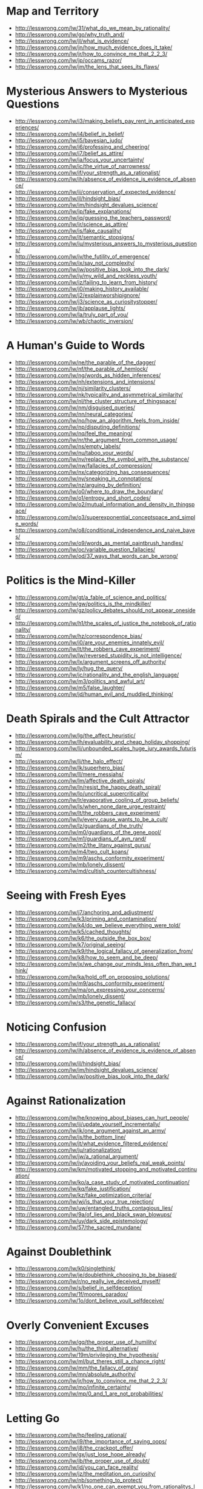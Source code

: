 * Map and Territory
  - http://lesswrong.com/lw/31/what_do_we_mean_by_rationality/
  - http://lesswrong.com/lw/go/why_truth_and/
  - http://lesswrong.com/lw/jl/what_is_evidence/
  - http://lesswrong.com/lw/jn/how_much_evidence_does_it_take/
  - http://lesswrong.com/lw/jr/how_to_convince_me_that_2_2_3/
  - http://lesswrong.com/lw/jp/occams_razor/
  - http://lesswrong.com/lw/jm/the_lens_that_sees_its_flaws/

* Mysterious Answers to Mysterious Questions
  - http://lesswrong.com/lw/i3/making_beliefs_pay_rent_in_anticipated_experiences/
  - http://lesswrong.com/lw/i4/belief_in_belief/
  - http://lesswrong.com/lw/i5/bayesian_judo/
  - http://lesswrong.com/lw/i6/professing_and_cheering/
  - http://lesswrong.com/lw/i7/belief_as_attire/
  - http://lesswrong.com/lw/ia/focus_your_uncertainty/
  - http://lesswrong.com/lw/ic/the_virtue_of_narrowness/
  - http://lesswrong.com/lw/if/your_strength_as_a_rationalist/
  - http://lesswrong.com/lw/ih/absence_of_evidence_is_evidence_of_absence/
  - http://lesswrong.com/lw/ii/conservation_of_expected_evidence/
  - http://lesswrong.com/lw/il/hindsight_bias/
  - http://lesswrong.com/lw/im/hindsight_devalues_science/
  - http://lesswrong.com/lw/ip/fake_explanations/
  - http://lesswrong.com/lw/iq/guessing_the_teachers_password/
  - http://lesswrong.com/lw/ir/science_as_attire/
  - http://lesswrong.com/lw/is/fake_causality/
  - http://lesswrong.com/lw/it/semantic_stopsigns/
  - http://lesswrong.com/lw/iu/mysterious_answers_to_mysterious_questions/
  - http://lesswrong.com/lw/iv/the_futility_of_emergence/
  - http://lesswrong.com/lw/ix/say_not_complexity/
  - http://lesswrong.com/lw/iw/positive_bias_look_into_the_dark/
  - http://lesswrong.com/lw/iy/my_wild_and_reckless_youth/
  - http://lesswrong.com/lw/iz/failing_to_learn_from_history/
  - http://lesswrong.com/lw/j0/making_history_available/
  - http://lesswrong.com/lw/j2/explainworshipignore/
  - http://lesswrong.com/lw/j3/science_as_curiositystopper/
  - http://lesswrong.com/lw/jb/applause_lights/
  - http://lesswrong.com/lw/la/truly_part_of_you/
  - http://lesswrong.com/lw/wb/chaotic_inversion/

* A Human's Guide to Words
  - http://lesswrong.com/lw/ne/the_parable_of_the_dagger/
  - http://lesswrong.com/lw/nf/the_parable_of_hemlock/
  - http://lesswrong.com/lw/ng/words_as_hidden_inferences/
  - http://lesswrong.com/lw/nh/extensions_and_intensions/
  - http://lesswrong.com/lw/nj/similarity_clusters/
  - http://lesswrong.com/lw/nk/typicality_and_asymmetrical_similarity/
  - http://lesswrong.com/lw/nl/the_cluster_structure_of_thingspace/
  - http://lesswrong.com/lw/nm/disguised_queries/
  - http://lesswrong.com/lw/nn/neural_categories/
  - http://lesswrong.com/lw/no/how_an_algorithm_feels_from_inside/
  - http://lesswrong.com/lw/np/disputing_definitions/
  - http://lesswrong.com/lw/nq/feel_the_meaning/
  - http://lesswrong.com/lw/nr/the_argument_from_common_usage/
  - http://lesswrong.com/lw/ns/empty_labels/
  - http://lesswrong.com/lw/nu/taboo_your_words/
  - http://lesswrong.com/lw/nv/replace_the_symbol_with_the_substance/
  - http://lesswrong.com/lw/nw/fallacies_of_compression/
  - http://lesswrong.com/lw/nx/categorizing_has_consequences/
  - http://lesswrong.com/lw/ny/sneaking_in_connotations/
  - http://lesswrong.com/lw/nz/arguing_by_definition/
  - http://lesswrong.com/lw/o0/where_to_draw_the_boundary/
  - http://lesswrong.com/lw/o1/entropy_and_short_codes/
  - http://lesswrong.com/lw/o2/mutual_information_and_density_in_thingspace/
  - http://lesswrong.com/lw/o3/superexponential_conceptspace_and_simple_words/
  - http://lesswrong.com/lw/o8/conditional_independence_and_naive_bayes/
  - http://lesswrong.com/lw/o9/words_as_mental_paintbrush_handles/
  - http://lesswrong.com/lw/oc/variable_question_fallacies/
  - http://lesswrong.com/lw/od/37_ways_that_words_can_be_wrong/

* Politics is the Mind-Killer
  - http://lesswrong.com/lw/gt/a_fable_of_science_and_politics/
  - http://lesswrong.com/lw/gw/politics_is_the_mindkiller/
  - http://lesswrong.com/lw/gz/policy_debates_should_not_appear_onesided/
  - http://lesswrong.com/lw/h1/the_scales_of_justice_the_notebook_of_rationality/
  - http://lesswrong.com/lw/hz/correspondence_bias/
  - http://lesswrong.com/lw/i0/are_your_enemies_innately_evil/
  - http://lesswrong.com/lw/lt/the_robbers_cave_experiment/
  - http://lesswrong.com/lw/lw/reversed_stupidity_is_not_intelligence/
  - http://lesswrong.com/lw/lx/argument_screens_off_authority/
  - http://lesswrong.com/lw/ly/hug_the_query/
  - http://lesswrong.com/lw/jc/rationality_and_the_english_language/
  - http://lesswrong.com/lw/m3/politics_and_awful_art/
  - http://lesswrong.com/lw/m5/false_laughter/
  - http://lesswrong.com/lw/jd/human_evil_and_muddled_thinking/

* Death Spirals and the Cult Attractor
  - http://lesswrong.com/lw/lg/the_affect_heuristic/
  - http://lesswrong.com/lw/lh/evaluability_and_cheap_holiday_shopping/
  - http://lesswrong.com/lw/li/unbounded_scales_huge_jury_awards_futurism/
  - http://lesswrong.com/lw/lj/the_halo_effect/
  - http://lesswrong.com/lw/lk/superhero_bias/
  - http://lesswrong.com/lw/ll/mere_messiahs/
  - http://lesswrong.com/lw/lm/affective_death_spirals/
  - http://lesswrong.com/lw/ln/resist_the_happy_death_spiral/
  - http://lesswrong.com/lw/lo/uncritical_supercriticality/
  - http://lesswrong.com/lw/lr/evaporative_cooling_of_group_beliefs/
  - http://lesswrong.com/lw/ls/when_none_dare_urge_restraint/
  - http://lesswrong.com/lw/lt/the_robbers_cave_experiment/
  - http://lesswrong.com/lw/lv/every_cause_wants_to_be_a_cult/
  - http://lesswrong.com/lw/lz/guardians_of_the_truth/
  - http://lesswrong.com/lw/m0/guardians_of_the_gene_pool/
  - http://lesswrong.com/lw/m1/guardians_of_ayn_rand/
  - http://lesswrong.com/lw/m2/the_litany_against_gurus/
  - http://lesswrong.com/lw/m4/two_cult_koans/
  - http://lesswrong.com/lw/m9/aschs_conformity_experiment/
  - http://lesswrong.com/lw/mb/lonely_dissent/
  - http://lesswrong.com/lw/md/cultish_countercultishness/

* Seeing with Fresh Eyes
  - http://lesswrong.com/lw/j7/anchoring_and_adjustment/
  - http://lesswrong.com/lw/k3/priming_and_contamination/
  - http://lesswrong.com/lw/k4/do_we_believe_everything_were_told/
  - http://lesswrong.com/lw/k5/cached_thoughts/
  - http://lesswrong.com/lw/k6/the_outside_the_box_box/
  - http://lesswrong.com/lw/k7/original_seeing/
  - http://lesswrong.com/lw/k9/the_logical_fallacy_of_generalization_from/
  - http://lesswrong.com/lw/k8/how_to_seem_and_be_deep/
  - http://lesswrong.com/lw/jx/we_change_our_minds_less_often_than_we_think/
  - http://lesswrong.com/lw/ka/hold_off_on_proposing_solutions/
  - http://lesswrong.com/lw/m9/aschs_conformity_experiment/
  - http://lesswrong.com/lw/ma/on_expressing_your_concerns/
  - http://lesswrong.com/lw/mb/lonely_dissent/
  - http://lesswrong.com/lw/s3/the_genetic_fallacy/

* Noticing Confusion
  - http://lesswrong.com/lw/if/your_strength_as_a_rationalist/
  - http://lesswrong.com/lw/ih/absence_of_evidence_is_evidence_of_absence/
  - http://lesswrong.com/lw/il/hindsight_bias/
  - http://lesswrong.com/lw/im/hindsight_devalues_science/
  - http://lesswrong.com/lw/iw/positive_bias_look_into_the_dark/

* Against Rationalization
  - http://lesswrong.com/lw/he/knowing_about_biases_can_hurt_people/
  - http://lesswrong.com/lw/ij/update_yourself_incrementally/
  - http://lesswrong.com/lw/ik/one_argument_against_an_army/
  - http://lesswrong.com/lw/js/the_bottom_line/
  - http://lesswrong.com/lw/jt/what_evidence_filtered_evidence/
  - http://lesswrong.com/lw/ju/rationalization/
  - http://lesswrong.com/lw/jw/a_rational_argument/
  - http://lesswrong.com/lw/jy/avoiding_your_beliefs_real_weak_points/
  - http://lesswrong.com/lw/km/motivated_stopping_and_motivated_continuation/
  - http://lesswrong.com/lw/ko/a_case_study_of_motivated_continuation/
  - http://lesswrong.com/lw/kq/fake_justification/
  - http://lesswrong.com/lw/kz/fake_optimization_criteria/
  - http://lesswrong.com/lw/wj/is_that_your_true_rejection/
  - http://lesswrong.com/lw/uw/entangled_truths_contagious_lies/
  - http://lesswrong.com/lw/9a/of_lies_and_black_swan_blowups/
  - http://lesswrong.com/lw/uy/dark_side_epistemology/
  - http://lesswrong.com/lw/57/the_sacred_mundane/

* Against Doublethink
  - http://lesswrong.com/lw/k0/singlethink/
  - http://lesswrong.com/lw/je/doublethink_choosing_to_be_biased/
  - http://lesswrong.com/lw/r/no_really_ive_deceived_myself/
  - http://lesswrong.com/lw/s/belief_in_selfdeception/
  - http://lesswrong.com/lw/1f/moores_paradox/
  - http://lesswrong.com/lw/1o/dont_believe_youll_selfdeceive/

* Overly Convenient Excuses
  - http://lesswrong.com/lw/gq/the_proper_use_of_humility/
  - http://lesswrong.com/lw/hu/the_third_alternative/
  - http://lesswrong.com/lw/19m/privileging_the_hypothesis/
  - http://lesswrong.com/lw/ml/but_theres_still_a_chance_right/
  - http://lesswrong.com/lw/mm/the_fallacy_of_gray/
  - http://lesswrong.com/lw/mn/absolute_authority/
  - http://lesswrong.com/lw/jr/how_to_convince_me_that_2_2_3/
  - http://lesswrong.com/lw/mo/infinite_certainty/
  - http://lesswrong.com/lw/mp/0_and_1_are_not_probabilities/

* Letting Go
  - http://lesswrong.com/lw/hp/feeling_rational/
  - http://lesswrong.com/lw/i9/the_importance_of_saying_oops/
  - http://lesswrong.com/lw/j8/the_crackpot_offer/
  - http://lesswrong.com/lw/gx/just_lose_hope_already/
  - http://lesswrong.com/lw/ib/the_proper_use_of_doubt/
  - http://lesswrong.com/lw/id/you_can_face_reality/
  - http://lesswrong.com/lw/jz/the_meditation_on_curiosity/
  - http://lesswrong.com/lw/nb/something_to_protect/
  - http://lesswrong.com/lw/k1/no_one_can_exempt_you_from_rationalitys_laws/
  - http://lesswrong.com/lw/o4/leave_a_line_of_retreat/
  - http://lesswrong.com/lw/ur/crisis_of_faith/
  - http://lesswrong.com/lw/us/the_ritual/

* Reductionism
  - http://lesswrong.com/lw/of/dissolving_the_question/
  - http://lesswrong.com/lw/og/wrong_questions/
  - http://lesswrong.com/lw/oh/righting_a_wrong_question/
  - http://lesswrong.com/lw/oi/mind_projection_fallacy/
  - http://lesswrong.com/lw/oj/probability_is_in_the_mind/
  - http://lesswrong.com/lw/ok/the_quotation_is_not_the_referent/
  - http://lesswrong.com/lw/om/qualitatively_confused/
  - http://lesswrong.com/lw/on/reductionism/
  - http://lesswrong.com/lw/oo/explaining_vs_explaining_away/
  - http://lesswrong.com/lw/op/fake_reductionism/
  - http://lesswrong.com/lw/oq/savanna_poets/
  - http://lesswrong.com/lw/p2/hand_vs_fingers/
  - http://lesswrong.com/lw/p3/angry_atoms/
  - http://lesswrong.com/lw/p4/heat_vs_motion/
  - http://lesswrong.com/lw/p5/brain_breakthrough_its_made_of_neurons/
  - http://lesswrong.com/lw/p6/reductive_reference/
  - http://lesswrong.com/lw/tv/excluding_the_supernatural/
  - http://lesswrong.com/lw/tw/psychic_powers/

* Quantum Physics
  - http://lesswrong.com/lw/oj/probability_is_in_the_mind/
  - http://lesswrong.com/lw/on/reductionism/
  - http://lesswrong.com/lw/p7/zombies_zombies/
  - http://lesswrong.com/lw/pb/belief_in_the_implied_invisible/
  - http://lesswrong.com/lw/pc/quantum_explanations/
  - http://lesswrong.com/lw/pd/configurations_and_amplitude/
  - http://lesswrong.com/lw/pe/joint_configurations/
  - http://lesswrong.com/lw/pf/distinct_configurations/
  - http://lesswrong.com/lw/pg/where_philosophy_meets_science/
  - http://lesswrong.com/lw/ph/can_you_prove_two_particles_are_identical/
  - http://lesswrong.com/lw/pi/classical_configuration_spaces/
  - http://lesswrong.com/lw/pj/the_quantum_arena/
  - http://lesswrong.com/lw/pk/feynman_paths/
  - http://lesswrong.com/lw/pl/no_individual_particles/
  - http://lesswrong.com/lw/pm/identity_isnt_in_specific_atoms/
  - http://lesswrong.com/lw/pp/decoherence/
  - http://lesswrong.com/lw/pq/the_socalled_heisenberg_uncertainty_principle/
  - http://lesswrong.com/lw/pr/which_basis_is_more_fundamental/
  - http://lesswrong.com/lw/ps/where_physics_meets_experience/
  - http://lesswrong.com/lw/pt/where_experience_confuses_physicists/
  - http://lesswrong.com/lw/pu/on_being_decoherent/
  - http://lesswrong.com/lw/pv/the_conscious_sorites_paradox/
  - http://lesswrong.com/lw/pw/decoherence_is_pointless/
  - http://lesswrong.com/lw/px/decoherent_essences/
  - http://lesswrong.com/lw/py/the_born_probabilities/
  - http://lesswrong.com/lw/pz/decoherence_as_projection/
  - http://lesswrong.com/lw/q0/entangled_photons/
  - http://lesswrong.com/lw/q1/bells_theorem_no_epr_reality/
  - http://lesswrong.com/lw/q2/spooky_action_at_a_distance_the_nocommunication/
  - http://lesswrong.com/lw/q3/decoherence_is_simple/
  - http://lesswrong.com/lw/q4/decoherence_is_falsifiable_and_testable/
  - http://lesswrong.com/lw/q5/quantum_nonrealism/
  - http://lesswrong.com/lw/q6/collapse_postulates/
  - http://lesswrong.com/lw/q7/if_manyworlds_had_come_first/
  - http://lesswrong.com/lw/q8/many_worlds_one_best_guess/
  - http://lesswrong.com/lw/qz/living_in_many_worlds/
  - http://lesswrong.com/lw/qm/machs_principle_antiepiphenomenal_physics/
  - http://lesswrong.com/lw/qo/relative_configuration_space/
  - http://lesswrong.com/lw/qp/timeless_physics/
  - http://lesswrong.com/lw/qq/timeless_beauty/
  - http://lesswrong.com/lw/qr/timeless_causality/
  - http://lesswrong.com/lw/qx/timeless_identity/
  - http://lesswrong.com/lw/r0/thou_art_physics/
  - http://lesswrong.com/lw/r1/timeless_control/
  - http://lesswrong.com/lw/q9/the_failures_of_eld_science/
  - http://lesswrong.com/lw/qa/the_dilemma_science_or_bayes/
  - http://lesswrong.com/lw/qb/science_doesnt_trust_your_rationality/
  - http://lesswrong.com/lw/qc/when_science_cant_help/
  - http://lesswrong.com/lw/qd/science_isnt_strict_enough/
  - http://lesswrong.com/lw/qe/do_scientists_already_know_this_stuff/
  - http://lesswrong.com/lw/qf/no_safe_defense_not_even_science/
  - http://lesswrong.com/lw/qg/changing_the_definition_of_science/
  - http://lesswrong.com/lw/qi/faster_than_science/
  - http://lesswrong.com/lw/qj/einsteins_speed/
  - http://lesswrong.com/lw/qk/that_alien_message/
  - http://lesswrong.com/lw/ql/my_childhood_role_model/
  - http://lesswrong.com/lw/qs/einsteins_superpowers/
  - http://lesswrong.com/lw/qt/class_project/
  - http://lesswrong.com/lw/qy/why_quantum/

* Metaethics
  - http://lesswrong.com/lw/rh/heading_toward_morality/
  - http://lesswrong.com/lw/rn/no_universally_compelling_arguments/
  - http://lesswrong.com/lw/ro/2place_and_1place_words/
  - http://lesswrong.com/lw/rq/what_would_you_do_without_morality/
  - http://lesswrong.com/lw/rr/the_moral_void/
  - http://lesswrong.com/lw/rs/created_already_in_motion/
  - http://lesswrong.com/lw/ru/the_bedrock_of_fairness/
  - http://lesswrong.com/lw/rw/moral_complexities/
  - http://lesswrong.com/lw/rx/is_morality_preference/
  - http://lesswrong.com/lw/ry/is_morality_given/
  - http://lesswrong.com/lw/s0/where_recursive_justification_hits_bottom/
  - http://lesswrong.com/lw/s2/my_kind_of_reflection/
  - http://lesswrong.com/lw/s3/the_genetic_fallacy/
  - http://lesswrong.com/lw/s4/fundamental_doubts/
  - http://lesswrong.com/lw/s5/rebelling_within_nature/
  - http://lesswrong.com/lw/s6/probability_is_subjectively_objective/
  - http://lesswrong.com/lw/s9/whither_moral_progress/
  - http://lesswrong.com/lw/sa/the_gift_we_give_to_tomorrow/
  - http://lesswrong.com/lw/sb/could_anything_be_right/
  - http://lesswrong.com/lw/sc/existential_angst_factory/
  - http://lesswrong.com/lw/sh/can_counterfactuals_be_true/
  - http://lesswrong.com/lw/si/math_is_subjunctively_objective/
  - http://lesswrong.com/lw/sj/does_your_morality_care_what_you_think/
  - http://lesswrong.com/lw/sk/changing_your_metaethics/
  - http://lesswrong.com/lw/sl/setting_up_metaethics/
  - http://lesswrong.com/lw/sm/the_meaning_of_right/
  - http://lesswrong.com/lw/sn/interpersonal_morality/
  - http://lesswrong.com/lw/sw/morality_as_fixed_computation/
  - http://lesswrong.com/lw/sx/inseparably_right_or_joy_in_the_merely_good/
  - http://lesswrong.com/lw/sy/sorting_pebbles_into_correct_heaps/
  - http://lesswrong.com/lw/sz/moral_error_and_moral_disagreement/
  - http://lesswrong.com/lw/t0/abstracted_idealized_dynamics/
  - http://lesswrong.com/lw/t1/arbitrary/
  - http://lesswrong.com/lw/t2/is_fairness_arbitrary/
  - http://lesswrong.com/lw/t3/the_bedrock_of_morality_arbitrary/
  - http://lesswrong.com/lw/t8/you_provably_cant_trust_yourself/
  - http://lesswrong.com/lw/t9/no_license_to_be_human/
  - http://lesswrong.com/lw/ta/invisible_frameworks/

* Fun Theory
  - http://lesswrong.com/lw/wv/prolegomena_to_a_theory_of_fun/
  - http://lesswrong.com/lw/ww/high_challenge/
  - http://lesswrong.com/lw/wx/complex_novelty/
  - http://lesswrong.com/lw/xk/continuous_improvement/
  - http://lesswrong.com/lw/wy/sensual_experience/
  - http://lesswrong.com/lw/wz/living_by_your_own_strength/
  - http://lesswrong.com/lw/xb/free_to_optimize/
  - http://lesswrong.com/lw/x2/harmful_options/
  - http://lesswrong.com/lw/x3/devils_offers/
  - http://lesswrong.com/lw/x4/nonperson_predicates/
  - http://lesswrong.com/lw/x8/amputation_of_destiny/
  - http://lesswrong.com/lw/x9/dunbars_function/
  - http://lesswrong.com/lw/xr/in_praise_of_boredom/
  - http://lesswrong.com/lw/xs/sympathetic_minds/
  - http://lesswrong.com/lw/xt/interpersonal_entanglement/
  - http://lesswrong.com/lw/xu/failed_utopia_42/
  - http://lesswrong.com/lw/xd/growing_up_is_hard/
  - http://lesswrong.com/lw/xe/changing_emotions/
  - http://lesswrong.com/lw/xg/emotional_involvement/
  - http://lesswrong.com/lw/xi/serious_stories/
  - http://lesswrong.com/lw/xl/eutopia_is_scary/
  - http://lesswrong.com/lw/xm/building_weirdtopia/
  - http://lesswrong.com/lw/xo/justified_expectation_of_pleasant_surprises/
  - http://lesswrong.com/lw/xp/seduced_by_imagination/
  - http://lesswrong.com/lw/xc/the_uses_of_fun_theory/
  - http://lesswrong.com/lw/xw/higher_purpose/

* The Craft and the Community
  - http://lesswrong.com/lw/1e/raising_the_sanity_waterline/
  - http://lesswrong.com/lw/2c/a_sense_that_more_is_possible/
  - http://lesswrong.com/lw/2i/epistemic_viciousness/
  - http://lesswrong.com/lw/2j/schools_proliferating_without_evidence/
  - http://lesswrong.com/lw/2s/3_levels_of_rationality_verification/
  - http://lesswrong.com/lw/3h/why_our_kind_cant_cooperate/
  - http://lesswrong.com/lw/42/tolerate_tolerance/
  - http://lesswrong.com/lw/4d/youre_calling_who_a_cult_leader/
  - http://lesswrong.com/lw/4y/on_things_that_are_awesome/
  - http://lesswrong.com/lw/5j/your_price_for_joining/
  - http://lesswrong.com/lw/5t/can_humanism_match_religions_output/
  - http://lesswrong.com/lw/5v/church_vs_taskforce/
  - http://lesswrong.com/lw/66/rationality_common_interest_of_many_causes/
  - http://lesswrong.com/lw/64/helpless_individuals/
  - http://lesswrong.com/lw/65/money_the_unit_of_caring/
  - http://lesswrong.com/lw/6z/purchase_fuzzies_and_utilons_separately/
  - http://lesswrong.com/lw/77/selecting_rationalist_groups/
  - http://lesswrong.com/lw/7k/incremental_progress_and_the_valley/
  - http://lesswrong.com/lw/8t/whiningbased_communities/
  - http://lesswrong.com/lw/9c/mandatory_secret_identities/
  - http://lesswrong.com/lw/9v/beware_of_otheroptimizing/
  - http://lesswrong.com/lw/ab/akrasia_and_shangrila/
  - http://lesswrong.com/lw/9m/collective_apathy_and_the_internet/
  - http://lesswrong.com/lw/5f/bayesians_vs_barbarians/
  - http://lesswrong.com/lw/ap/of_gender_and_rationality/
  - http://lesswrong.com/lw/bd/my_way/
  - http://lesswrong.com/lw/c3/the_sin_of_underconfidence/
  - http://lesswrong.com/lw/c1/wellkept_gardens_die_by_pacifism/
  - http://lesswrong.com/lw/d4/practical_advice_backed_by_deep_theories/
  - http://lesswrong.com/lw/d3/less_meta/
  - http://lesswrong.com/lw/c4/go_forth_and_create_the_art/

* Highly Advanced Epistemology 101 for Beginners
  - http://lesswrong.com/lw/eqn/the_useful_idea_of_truth/
  - http://lesswrong.com/r/lesswrong/lw/eta/rationality_appreciating_cognitive_algorithms/
  - http://lesswrong.com/r/lesswrong/lw/erp/skill_the_map_is_not_the_territory/
  - http://lesswrong.com/lw/etf/firewalling_the_optimal_from_the_rational/
  - http://lesswrong.com/lw/eva/the_fabric_of_real_things/
  - http://lesswrong.com/lw/ev3/causal_diagrams_and_causal_models/
  - http://lesswrong.com/r/lesswrong/lw/ezu/stuff_that_makes_stuff_happen/
  - http://lesswrong.com/lw/f1u/causal_reference/
  - http://lesswrong.com/r/lesswrong/lw/fok/causal_universes/
  - http://lesswrong.com/lw/f43/proofs_implications_and_models/
  - http://lesswrong.com/lw/f4e/logical_pinpointing/
  - http://lesswrong.com/lw/g0i/standard_and_nonstandard_numbers/
  - http://lesswrong.com/lw/g1y/godels_completeness_and_incompleteness_theorems/
  - http://lesswrong.com/r/lesswrong/lw/g7n/secondorder_logic_the_controversy/
  - http://lesswrong.com/r/lesswrong/lw/frz/mixed_reference_the_great_reductionist_project/
  - http://lesswrong.com/r/lesswrong/lw/fv3/by_which_it_may_be_judged/

* Joy in the Merely Real
  - http://lesswrong.com/lw/or/joy_in_the_merely_real/
  - http://lesswrong.com/lw/os/joy_in_discovery/
  - http://lesswrong.com/lw/ot/bind_yourself_to_reality/
  - http://lesswrong.com/lw/ou/if_you_demand_magic_magic_wont_help/
  - http://lesswrong.com/lw/ve/mundane_magic/
  - http://lesswrong.com/lw/ow/the_beauty_of_settled_science/
  - http://lesswrong.com/lw/ox/amazing_breakthrough_day_april_1st/
  - http://lesswrong.com/lw/oy/is_humanism_a_religionsubstitute/
  - http://lesswrong.com/lw/oz/scarcity/
  - http://lesswrong.com/lw/p0/to_spread_science_keep_it_secret/
  - http://lesswrong.com/lw/p1/initiation_ceremony/
  - http://lesswrong.com/lw/uf/awww_a_zebra/

* Zombies
  - http://lesswrong.com/lw/p7/zombies_zombies/
  - http://lesswrong.com/lw/p8/zombie_responses/
  - http://lesswrong.com/lw/p9/the_generalized_antizombie_principle/
  - http://lesswrong.com/lw/pa/gazp_vs_glut/
  - http://lesswrong.com/lw/pb/belief_in_the_implied_invisible/
  - http://lesswrong.com/lw/pn/zombies_the_movie/
  - http://lesswrong.com/lw/f1u/causal_reference/

* Evolution
  - http://lesswrong.com/lw/kr/an_alien_god/
  - http://lesswrong.com/lw/ks/the_wonder_of_evolution/
  - http://lesswrong.com/lw/kt/evolutions_are_stupid_but_work_anyway/
  - http://lesswrong.com/lw/l0/adaptationexecuters_not_fitnessmaximizers/
  - http://lesswrong.com/lw/l6/no_evolutions_for_corporations_or_nanodevices/
  - http://lesswrong.com/lw/l5/evolving_to_extinction/
  - http://lesswrong.com/lw/kw/the_tragedy_of_group_selectionism/
  - http://lesswrong.com/lw/kz/fake_optimization_criteria/

* Challenging the Difficult
  - http://lesswrong.com/lw/gq/the_proper_use_of_humility/
  - http://lesswrong.com/lw/h8/tsuyoku_naritai_i_want_to_become_stronger/
  - http://lesswrong.com/lw/h9/tsuyoku_vs_the_egalitarian_instinct/
  - http://lesswrong.com/lw/lz/guardians_of_the_truth/
  - http://lesswrong.com/lw/m1/guardians_of_ayn_rand/
  - http://lesswrong.com/lw/hl/lotteries_a_waste_of_hope/
  - http://lesswrong.com/lw/hm/new_improved_lottery/
  - http://lesswrong.com/lw/q9/the_failures_of_eld_science/
  - http://lesswrong.com/lw/r5/the_quantum_physics_sequence/
  - http://lesswrong.com/lw/nb/something_to_protect/
  - http://lesswrong.com/lw/qs/einsteins_superpowers/
  - http://lesswrong.com/lw/uh/trying_to_try/
  - http://lesswrong.com/lw/ui/use_the_try_harder_luke/
  - http://lesswrong.com/lw/un/on_doing_the_impossible/
  - http://lesswrong.com/lw/uo/make_an_extraordinary_effort/
  - http://lesswrong.com/lw/up/shut_up_and_do_the_impossible/

* Yudkowsky's Coming of Age
  - http://lesswrong.com/lw/ty/my_childhood_death_spiral/
  - http://lesswrong.com/lw/tz/my_best_and_worst_mistake/
  - http://lesswrong.com/lw/u0/raised_in_technophilia/
  - http://lesswrong.com/lw/u1/a_prodigy_of_refutation/
  - http://lesswrong.com/lw/u2/the_sheer_folly_of_callow_youth/
  - http://lesswrong.com/lw/u7/that_tiny_note_of_discord/
  - http://lesswrong.com/lw/u8/fighting_a_rearguard_action_against_the_truth/
  - http://lesswrong.com/lw/u9/my_naturalistic_awakening/
  - http://lesswrong.com/lw/ua/the_level_above_mine/
  - http://lesswrong.com/lw/ub/competent_elites/
  - http://lesswrong.com/lw/uc/aboveaverage_ai_scientists/
  - http://lesswrong.com/lw/ue/the_magnitude_of_his_own_folly/
  - http://lesswrong.com/lw/uk/beyond_the_reach_of_god/
  - http://lesswrong.com/lw/ul/my_bayesian_enlightenment/

